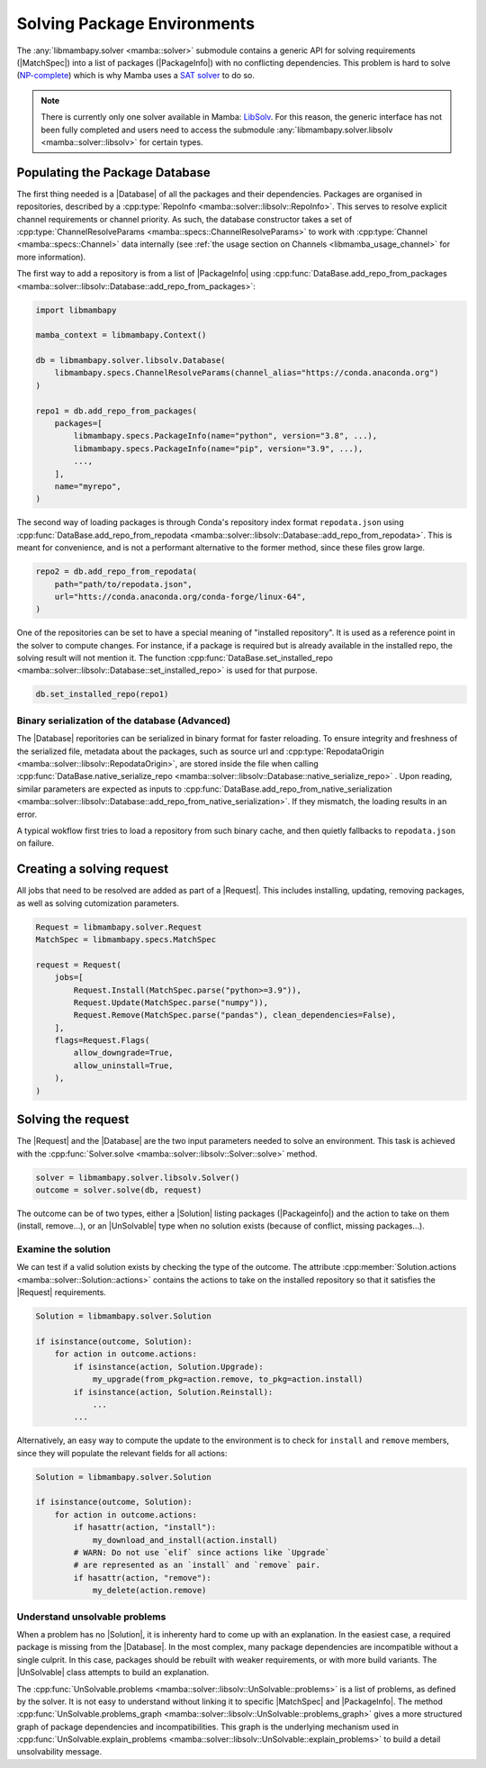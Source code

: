 .. _mamba_usage_solver:

Solving Package Environments
============================

.. |MatchSpec|   replace:: :cpp:type:`MatchSpec <mamba::specs::MatchSpec>`
.. |PackageInfo| replace:: :cpp:type:`PackageInfo <mamba::specs::PackageInfo>`
.. |Database|    replace:: :cpp:type:`Database <mamba::solver::libsolv::Database>`
.. |Request|     replace:: :cpp:type:`Request <mamba::solver::Request>`
.. |Solver|      replace:: :cpp:type:`Solver <mamba::solver::libsolv::Solver>`
.. |Solution|    replace:: :cpp:type:`Solution <mamba::solver::Solution>`
.. |UnSolvable|  replace:: :cpp:type:`UnSolvable <mamba::solver::libsolv::UnSolvable>`

The :any:`libmambapy.solver <mamba::solver>` submodule contains a generic API for solving
requirements (|MatchSpec|) into a list of packages (|PackageInfo|) with no conflicting dependencies.
This problem is hard to solve (`NP-complete <https://en.wikipedia.org/wiki/NP-completeness>`_) which
is why Mamba uses a `SAT solver <https://en.wikipedia.org/wiki/SAT_solver>`_ to do so.

.. note::

   There is currently only one solver available in Mamba:
   `LibSolv <https://en.opensuse.org/openSUSE:Libzypp_satsolver>`_. For this reason, the generic
   interface has not been fully completed and users need to access the submodule
   :any:`libmambapy.solver.libsolv <mamba::solver::libsolv>` for certain types.

Populating the Package Database
-------------------------------
The first thing needed is a |Database| of all the packages and their dependencies.
Packages are organised in repositories, described by a
:cpp:type:`RepoInfo <mamba::solver::libsolv::RepoInfo>`.
This serves to resolve explicit channel requirements or channel priority.
As such, the database constructor takes a set of
:cpp:type:`ChannelResolveParams <mamba::specs::ChannelResolveParams>`
to work with :cpp:type:`Channel <mamba::specs::Channel>` data
internally (see :ref:`the usage section on Channels <libmamba_usage_channel>` for more
information).

The first way to add a repository is from a list of |PackageInfo| using
:cpp:func:`DataBase.add_repo_from_packages <mamba::solver::libsolv::Database::add_repo_from_packages>`:

.. code:: python

   import libmambapy

   mamba_context = libmambapy.Context()

   db = libmambapy.solver.libsolv.Database(
       libmambapy.specs.ChannelResolveParams(channel_alias="https://conda.anaconda.org")
   )

   repo1 = db.add_repo_from_packages(
       packages=[
           libmambapy.specs.PackageInfo(name="python", version="3.8", ...),
           libmambapy.specs.PackageInfo(name="pip", version="3.9", ...),
           ...,
       ],
       name="myrepo",
   )

The second way of loading packages is through Conda's repository index format ``repodata.json``
using
:cpp:func:`DataBase.add_repo_from_repodata <mamba::solver::libsolv::Database::add_repo_from_repodata>`.
This is meant for convenience, and is not a performant alternative to the former method, since these files
grow large.

.. code:: python

   repo2 = db.add_repo_from_repodata(
       path="path/to/repodata.json",
       url="htts://conda.anaconda.org/conda-forge/linux-64",
   )

One of the repositories can be set to have a special meaning of "installed repository".
It is used as a reference point in the solver to compute changes.
For instance, if a package is required but is already available in the installed repo, the solving
result will not mention it.
The function
:cpp:func:`DataBase.set_installed_repo <mamba::solver::libsolv::Database::set_installed_repo>` is
used for that purpose.

.. code:: python

   db.set_installed_repo(repo1)

Binary serialization of the database (Advanced)
~~~~~~~~~~~~~~~~~~~~~~~~~~~~~~~~~~~~~~~~~~~~~~~
The |Database| reporitories can be serialized in binary format for faster reloading.
To ensure integrity and freshness of the serialized file, metadata about the packages,
such as source url and
:cpp:type:`RepodataOrigin <mamba::solver::libsolv::RepodataOrigin>`, are stored inside the
file when calling
:cpp:func:`DataBase.native_serialize_repo <mamba::solver::libsolv::Database::native_serialize_repo>` .
Upon reading, similar parameters are expected as inputs to
:cpp:func:`DataBase.add_repo_from_native_serialization <mamba::solver::libsolv::Database::add_repo_from_native_serialization>`.
If they mismatch, the loading results in an error.

A typical wokflow first tries to load a repository from such binary cache, and then quietly
fallbacks to ``repodata.json`` on failure.

Creating a solving request
--------------------------
All jobs that need to be resolved are added as part of a |Request|.
This includes installing, updating, removing packages, as well as solving cutomization parameters.

.. code:: python

   Request = libmambapy.solver.Request
   MatchSpec = libmambapy.specs.MatchSpec

   request = Request(
       jobs=[
           Request.Install(MatchSpec.parse("python>=3.9")),
           Request.Update(MatchSpec.parse("numpy")),
           Request.Remove(MatchSpec.parse("pandas"), clean_dependencies=False),
       ],
       flags=Request.Flags(
           allow_downgrade=True,
           allow_uninstall=True,
       ),
   )

Solving the request
-------------------
The |Request| and the |Database| are the two input parameters needed to solve an environment.
This task is achieved with the :cpp:func:`Solver.solve <mamba::solver::libsolv::Solver::solve>`
method.

.. code:: python

   solver = libmambapy.solver.libsolv.Solver()
   outcome = solver.solve(db, request)

The outcome can be of two types, either a |Solution| listing packages (|Packageinfo|) and the
action to take on them (install, remove...), or an |UnSolvable| type when no solution exists
(because of conflict, missing packages...).

Examine the solution
~~~~~~~~~~~~~~~~~~~~
We can test if a valid solution exists by checking the type of the outcome.
The attribute :cpp:member:`Solution.actions <mamba::solver::Solution::actions>` contains the actions
to take on the installed repository so that it satisfies the |Request| requirements.

.. code:: python

    Solution = libmambapy.solver.Solution

    if isinstance(outcome, Solution):
        for action in outcome.actions:
            if isinstance(action, Solution.Upgrade):
                my_upgrade(from_pkg=action.remove, to_pkg=action.install)
            if isinstance(action, Solution.Reinstall):
                ...
            ...

Alternatively, an easy way to compute the update to the environment is to check for ``install`` and
``remove`` members, since they will populate the relevant fields for all actions:

.. code:: python

    Solution = libmambapy.solver.Solution

    if isinstance(outcome, Solution):
        for action in outcome.actions:
            if hasattr(action, "install"):
                my_download_and_install(action.install)
            # WARN: Do not use `elif` since actions like `Upgrade`
            # are represented as an `install` and `remove` pair.
            if hasattr(action, "remove"):
                my_delete(action.remove)

Understand unsolvable problems
~~~~~~~~~~~~~~~~~~~~~~~~~~~~~~
When a problem has no |Solution|, it is inherenty hard to come up with an explanation.
In the easiest case, a required package is missing from the |Database|.
In the most complex, many package dependencies are incompatible without a single culprit.
In this case, packages should be rebuilt with weaker requirements, or with more build variants.
The |UnSolvable| class attempts to build an explanation.

The :cpp:func:`UnSolvable.problems <mamba::solver::libsolv::UnSolvable::problems>` is a list
of problems, as defined by the solver.
It is not easy to understand without linking it to specific |MatchSpec| and |PackageInfo|.
The method
:cpp:func:`UnSolvable.problems_graph <mamba::solver::libsolv::UnSolvable::problems_graph>`
gives a more structured graph of package dependencies and incompatibilities.
This graph is the underlying mechanism used in
:cpp:func:`UnSolvable.explain_problems <mamba::solver::libsolv::UnSolvable::explain_problems>`
to build a detail unsolvability message.
